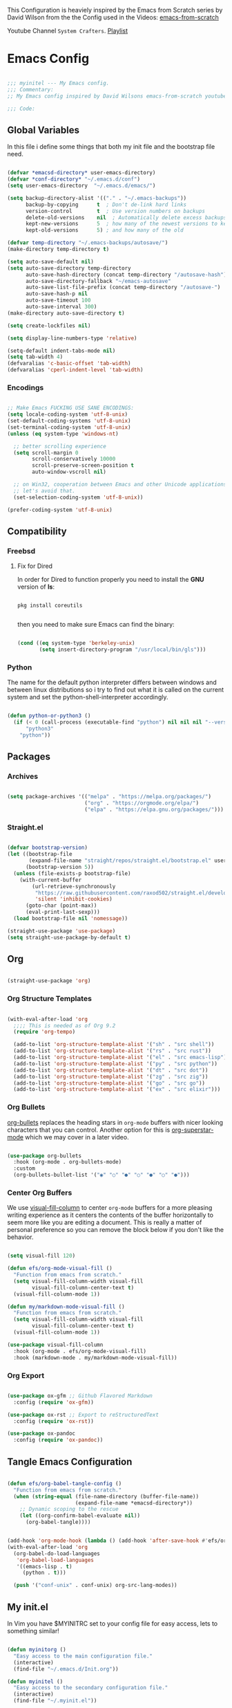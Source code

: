 This Configuration is heaviely inspired by the Emacs from Scratch series by David Wilson from the the Config used in the Videos: [[https://github.com/daviwil/emacs-from-scratch][emacs-from-scratch]]

Youtube Channel =System Crafters=. [[https://www.youtube.com/playlist?list=PLEoMzSkcN8oPH1au7H6B7bBJ4ZO7BXjS][Playlist]]

#+PROPERTY: header-args:emacs-lisp :tangle ./init.el :mkdirp yes

* Emacs Config

#+begin_src emacs-lisp

  ;;; myinitel --- My Emacs config.
  ;;; Commentary:
  ;; My Emacs config inspired by David Wilsons emacs-from-scratch youtube series

  ;;; Code:

#+end_src

** Global Variables

In this file i define some things that both my init file and the bootstrap file need.

#+begin_src emacs-lisp

  (defvar *emacsd-directory* user-emacs-directory)
  (defvar *conf-directory* "~/.emacs.d/conf")
  (setq user-emacs-directory  "~/.emacs.d/emacs/")

  (setq backup-directory-alist '(("." . "~/.emacs-backups"))
        backup-by-copying      t  ; Don't de-link hard links
        version-control        t  ; Use version numbers on backups
        delete-old-versions    nil  ; Automatically delete excess backups:
        kept-new-versions      5  ; how many of the newest versions to keep
        kept-old-versions      5) ; and how many of the old

  (defvar temp-directory "~/.emacs-backups/autosave/")
  (make-directory temp-directory t)

  (setq auto-save-default nil)
  (setq auto-save-directory temp-directory
        auto-save-hash-directory (concat temp-directory "/autosave-hash")
        auto-save-directory-fallback "~/emacs-autosave"
        auto-save-list-file-prefix (concat temp-directory "/autosave-")
        auto-save-hash-p nil
        auto-save-timeout 100
        auto-save-interval 300)
  (make-directory auto-save-directory t)

  (setq create-lockfiles nil)

  (setq display-line-numbers-type 'relative)

  (setq-default indent-tabs-mode nil)
  (setq tab-width 4)
  (defvaralias 'c-basic-offset 'tab-width)
  (defvaralias 'cperl-indent-level 'tab-width)

#+end_src

*** Encodings

#+begin_src emacs-lisp

  ;; Make Emacs FUCKING USE SANE ENCODINGS:
  (setq locale-coding-system 'utf-8-unix)
  (set-default-coding-systems 'utf-8-unix)
  (set-terminal-coding-system 'utf-8-unix)
  (unless (eq system-type 'windows-nt)

    ;; better scrolling experience
    (setq scroll-margin 0
          scroll-conservatively 10000
          scroll-preserve-screen-position t
          auto-window-vscroll nil)

    ;; on Win32, cooperation between Emacs and other Unicode applications is weird.
    ;; let's avoid that.
    (set-selection-coding-system 'utf-8-unix))

  (prefer-coding-system 'utf-8-unix)

#+end_src

** Compatibility
*** Freebsd
**** Fix for Dired

In order for Dired to function properly you need to install the *GNU* version of *ls*:

#+begin_src shell :tangle no

  pkg install coreutils

#+end_src

then you need to make sure Emacs can find the binary:

#+begin_src emacs-lisp

  (cond ((eq system-type 'berkeley-unix)
         (setq insert-directory-program "/usr/local/bin/gls")))

#+end_src

*** Python
The name for the default python interpreter differs between windows and between linux distributions
so i try to find out what it is called on the current system and set the python-shell-interpreter accordingly.
#+begin_src emacs-lisp

  (defun python-or-python3 ()
    (if (< 0 (call-process (executable-find "python") nil nil nil "--version"))
        "python3"
      "python"))

#+end_src

** Packages
*** Archives

#+begin_src emacs-lisp

  (setq package-archives '(("melpa" . "https://melpa.org/packages/")
                           ("org" . "https://orgmode.org/elpa/")
                           ("elpa" . "https://elpa.gnu.org/packages/")))

#+end_src

*** Straight.el

#+begin_src emacs-lisp

  (defvar bootstrap-version)
  (let ((bootstrap-file
         (expand-file-name "straight/repos/straight.el/bootstrap.el" user-emacs-directory))
        (bootstrap-version 5))
    (unless (file-exists-p bootstrap-file)
      (with-current-buffer
          (url-retrieve-synchronously
           "https://raw.githubusercontent.com/raxod502/straight.el/develop/install.el"
           'silent 'inhibit-cookies)
        (goto-char (point-max))
        (eval-print-last-sexp)))
    (load bootstrap-file nil 'nomessage))

  (straight-use-package 'use-package)
  (setq straight-use-package-by-default t)

#+end_src

** Org

#+begin_src emacs-lisp

  (straight-use-package 'org)

#+end_src

*** Org Structure Templates

#+begin_src emacs-lisp

  (with-eval-after-load 'org
    ;;;; This is needed as of Org 9.2
    (require 'org-tempo)

    (add-to-list 'org-structure-template-alist '("sh" . "src shell"))
    (add-to-list 'org-structure-template-alist '("rs" . "src rust"))
    (add-to-list 'org-structure-template-alist '("el" . "src emacs-lisp"))
    (add-to-list 'org-structure-template-alist '("py" . "src python"))
    (add-to-list 'org-structure-template-alist '("dt" . "src dot"))
    (add-to-list 'org-structure-template-alist '("zg" . "src zig"))
    (add-to-list 'org-structure-template-alist '("go" . "src go"))
    (add-to-list 'org-structure-template-alist '("ex" . "src elixir")))

#+end_src

*** Org Bullets

[[https://github.com/sabof/org-bullets][org-bullets]] replaces the heading stars in =org-mode= buffers with nicer looking characters that you can control.  Another option for this is [[https://github.com/integral-dw/org-superstar-mode][org-superstar-mode]] which we may cover in a later video.

#+begin_src emacs-lisp

  (use-package org-bullets
    :hook (org-mode . org-bullets-mode)
    :custom
    (org-bullets-bullet-list '("◉" "○" "●" "○" "●" "○" "●")))

#+end_src

*** Center Org Buffers

We use [[https://github.com/jOOSTKREMERS/visual-fill-column][visual-fill-column]] to center =org-mode= buffers for a more pleasing writing experience as it centers the contents of the buffer horizontally to seem more like you are editing a document.  This is really a matter of personal preference so you can remove the block below if you don't like the behavior.

#+begin_src emacs-lisp :tangle no

  (setq visual-fill 120)

  (defun efs/org-mode-visual-fill ()
    "Function from emacs from scratch."
    (setq visual-fill-column-width visual-fill
          visual-fill-column-center-text t)
    (visual-fill-column-mode 1))

  (defun my/markdown-mode-visual-fill ()
    "Function from emacs from scratch."
    (setq visual-fill-column-width visual-fill
          visual-fill-column-center-text t)
    (visual-fill-column-mode 1))

  (use-package visual-fill-column
    :hook (org-mode . efs/org-mode-visual-fill)
    :hook (markdown-mode . my/markdown-mode-visual-fill))

#+end_src

*** Org Export

#+begin_src emacs-lisp

  (use-package ox-gfm ;; Github Flavored Markdown
    :config (require 'ox-gfm))

  (use-package ox-rst ;; Export to reStructuredText
    :config (require 'ox-rst))

  (use-package ox-pandoc
    :config (require 'ox-pandoc))

#+end_src

** Tangle Emacs Configuration

#+begin_src emacs-lisp

  (defun efs/org-babel-tangle-config ()
    "Function from emacs from scratch."
    (when (string-equal (file-name-directory (buffer-file-name))
                        (expand-file-name *emacsd-directory*))
      ;; Dynamic scoping to the rescue
      (let ((org-confirm-babel-evaluate nil))
        (org-babel-tangle))))


  (add-hook 'org-mode-hook (lambda () (add-hook 'after-save-hook #'efs/org-babel-tangle-config)))
  (with-eval-after-load 'org
    (org-babel-do-load-languages
     'org-babel-load-languages
     '((emacs-lisp . t)
       (python . t)))

    (push '("conf-unix" . conf-unix) org-src-lang-modes))

#+end_src

** My init.el

In Vim you have $MYINITRC set to your config file for easy access, lets to something similar!
#+begin_src emacs-lisp

  (defun myinitorg ()
    "Easy access to the main configuration file."
    (interactive)
    (find-file "~/.emacs.d/Init.org"))

  (defun myinitel ()
    "Easy access to the secondary configuration file."
    (interactive)
    (find-file "~/.myinit.el"))

  (defun conf-reload ()
    (interactive)
    (progn
      (org-babel-tangle)
      (load-file "~/.emacs.d/init.el")))

#+end_src

** Evil

Vim keybindings are the next best thing to thinking your text into existens.

Befor Evil is loaded these variables have to be set!

#+begin_src emacs-lisp

  (defvar evil-want-keybinding nil)
  (defvar evil-want-integration t)

#+end_src

**** Which-key

#+begin_src emacs-lisp

  (use-package which-key
    :init (which-key-mode))

#+end_src

#+begin_src emacs-lisp

  (use-package evil
    :init
    (setq evil-want-C-u-scroll t)
    (setq evil-want-C-i-jump nil)
    :after evil-leader
    :config
    (evil-mode 1)
    (define-key evil-insert-state-map (kbd "C-g") 'evil-normal-state)
    (define-key evil-insert-state-map (kbd "C-h") 'evil-delete-backward-char-and-join)

    (define-key evil-insert-state-map (kbd "C-j") 'evil-next-visual-line)
    (define-key evil-insert-state-map (kbd "C-k") 'evil-previous-visual-line)

    (define-key evil-motion-state-map (kbd "g h") 'evil-window-top)
    (define-key evil-motion-state-map (kbd "g l") 'evil-window-bottom)

    ;; Use visual line motions even outside of visual-line-mode buffers
    (evil-global-set-key 'motion "j" 'evil-next-visual-line)
    (evil-global-set-key 'motion "k" 'evil-previous-visual-line)

    (evil-set-initial-state 'messages-buffer-mode 'normal)
    (evil-set-initial-state 'dashboard-mode 'normal)

    (evil-define-key '(normal insert) org-mode-map (kbd "M-h") 'org-metaleft)
    (evil-define-key '(normal insert) org-mode-map (kbd "M-l") 'org-metaright)

    (evil-define-key '(normal insert) org-mode-map (kbd "M-H") 'org-promote-subtree)
    (evil-define-key '(normal insert) org-mode-map (kbd "M-L") 'org-demote-subtree)

    ;; Move header up and down
    (evil-define-key '(normal insert visual) org-mode-map (kbd "M-j") 'org-metadown)
    (evil-define-key '(normal insert visual) org-mode-map (kbd "M-k") 'org-metaup)

    ;; Changes priority
    (evil-define-key '(normal) org-mode-map (kbd "K") 'org-shiftup)
    (evil-define-key '(normal) org-mode-map (kbd "J") 'org-shiftdown)

    ;; Cycles through Todo Done etc.
    (evil-define-key '(normal) org-mode-map (kbd "L") 'org-shiftright)
    (evil-define-key '(normal) org-mode-map (kbd "H") 'org-shiftleft)

    (evil-define-key '(normal insert) org-mode-map (kbd "<tab>") 'org-cycle)
    ;; DocView
    (evil-define-key '(normal insert) doc-view-mode-map (kbd "j") 'doc-view-scroll-up-or-next-page)
    (evil-define-key '(normal insert) doc-view-mode-map (kbd "k") 'doc-view-scroll-down-or-previous-page)

    (evil-define-key '(normal insert) doc-view-mode-map (kbd "J") 'doc-view-next-line-or-next-page)
    (evil-define-key '(normal insert) doc-view-mode-map (kbd "K") 'doc-view-previous-line-or-previous-page)

    (evil-define-key '(normal insert) doc-view-mode-map (kbd "M-g") 'doc-view-goto-page)

    (evil-define-key '(normal insert) doc-view-mode-map (kbd "h") 'beginning-of-buffer)
    (evil-define-key '(normal insert) doc-view-mode-map (kbd "l") 'end-of-buffer)

    (evil-define-key '(normal insert) doc-view-mode-map (kbd "M-j") 'doc-view-enlarge)
    (evil-define-key '(normal insert) doc-view-mode-map (kbd "M-k") 'doc-view-shrink)
    (evil-global-set-key 'normal (kbd "K") 'lsp-ui-doc-show))

#+end_src

**** Evil Escape

In order to easly go back to normal mode we use "jk".

*NOTE:* pressing "jk" is equivalent to pressing <ESC>

#+begin_src emacs-lisp

  (use-package evil-escape
    :diminish
    :init (setq-default evil-escape-key-sequence "jk")
    :config (evil-escape-mode 1))

#+end_src

**** Evil Leader

#+begin_src emacs-lisp

  (use-package evil-leader ;; After editing the key bindings reload evil-leader and evil after that!
    :init (global-evil-leader-mode)
    :config (define-key evil-normal-state-map (kbd "SPC") nil)
    (evil-leader/set-leader "<SPC>")
    (evil-leader/set-key
      "b" 'switch-to-buffer
      "n" 'evil-buffer-new
      "r" 'reindent-buffer
      "R" 'hydra-resize-frames/body
      "t" 'hydra-toggle/body
      "o" 'hydra-org-mode/body
      "s" 'hydra-text-scale/body
      "i" 'hydra-insert-date-and-time-at-point/body
      "e" 'hydra-emacs-actions/body
      "h" 'harpoon-quick-menu-hydra))

#+end_src

**** Evil Collection

#+begin_src emacs-lisp

  (use-package evil-collection
    :after evil
    :config
    (evil-collection-init))

#+end_src

**** Evil Nerd Commenter

Emacs' built in commenting functionality =comment-dwim= (usually bound to =M-;=) doesn't always comment things in the way you might expect so we use [[https://github.com/redguardtoo/evil-nerd-commenter][evil-nerd-commenter]] to provide a more familiar behavior.  I've bound it to =M-/= since other editors sometimes use this binding but you could also replace Emacs' =M-;= binding with this command.

#+begin_src emacs-lisp

  (use-package evil-nerd-commenter
    :bind ("M-/" . evilnc-comment-or-uncomment-lines))

#+end_src

#+begin_src emacs-lisp

  (blink-cursor-mode 0)       ; kill it with fire!

#+end_src

** Window/Frame management
*** Window Numbering

Every Window will be asigned a number and can be selected by pressing M-{1-9}

#+begin_src emacs-lisp

  (use-package window-numbering
    :config (window-numbering-mode))

#+end_src

*** Move Border

#+begin_src emacs-lisp

  (straight-use-package '(move-border
                          :host github
                          :repo "ramnes/move-border"
                          :branch "master"))

  (require 'move-border)

  (global-set-key (kbd "C-M-j") 'move-border-down)
  (global-set-key (kbd "C-M-k") 'move-border-up)
  (global-set-key (kbd "C-M-h") 'move-border-left)
  (global-set-key (kbd "C-M-l") 'move-border-right)

#+end_src

** Nix OS

#+begin_src emacs-lisp

  (use-package nix-mode)

#+end_src

** Modeline

#+begin_src emacs-lisp
  (setq column-number-mode t)
#+end_src

*** Diminish

#+begin_src emacs-lisp

  (use-package diminish
    :init (progn
            (diminish 'undo-tree-mode)
            (diminish 'eldoc-mode)
            (diminish 'auto-revert-mode)
            (diminish 'flycheck-mode)
            (diminish 'company-mode)
            (diminish 'dotnet-mode)
            (diminish 'counsel-mode)
            (diminish 'list-interaction-mode)))

#+end_src

** Editor
*** Settings
#+begin_src emacs-lisp

  (global-hl-line-mode t)

#+end_src

*** Line Numbers

#+begin_src emacs-lisp

  (setq display-line-numbers-typer 'relative)

#+end_src

*** Font Configuration

I am using the [[https://github.com/tonsky/FiraCode][Fira Code]] and [[https://fonts.google.com/specimen/Cantarell][Cantarell]] fonts for this configuration which will more than likely need to be installed on your machine.  Both can usually be found in the various Linux distro package managers or downloaded from the links above.

#+begin_src emacs-lisp

  (defvar efs/default-font-size 110)
  (defvar efs/default-variable-font-size 110)

  (set-face-attribute 'default nil :font "Fira Code" :height efs/default-font-size)

  ;; Set the fixed pitch face
  (set-face-attribute 'fixed-pitch nil :font "Fira Code" :height efs/default-font-size)

  ;; Set the variable pitch face
  (set-face-attribute 'variable-pitch nil :font "Cantarell" :height efs/default-variable-font-size :weight 'regular)

#+end_src

*** blink instead of beep

#+begin_src emacs-lisp

  (setq visible-bell t) ;; kill it with fire also!!!

#+end_src

*** More realestate by removing scrollbars and toolbars

#+begin_src emacs-lisp

  (scroll-bar-mode -1)        ; Disable visible scrollbar
  (tool-bar-mode -1)          ; Disable the toolbar
  (tooltip-mode -1)           ; Disable tooltips
  (set-fringe-mode 10)        ; Give some breathing room
  (menu-bar-mode -1)          ; Disable the menu bar
  (show-paren-mode 1)

#+end_src

** IDE Features
*** Autocomplete

#+begin_src emacs-lisp

  (use-package auto-complete)

#+end_src

*** Project Management
**** Projectile

[[https://projectile.mx/][Projectile]] is a project management library for Emacs which makes it a lot easier to navigate around code projects for various languages.  Many packages integrate with Projectile so it's a good idea to have it installed even if you don't use its commands directly.

#+begin_src emacs-lisp

  (use-package projectile
    :diminish projectile-mode
    :config (projectile-mode)
    :custom ((projectile-completion-system 'vertico))
    :bind-keymap
    ("C-c p" . projectile-command-map)
    :init
    ;; NOTE: Set this to the folder where you keep your Git repos!
    (when (file-directory-p "~/Projects")
      (setq projectile-project-search-path '("~/Projects")))
    (setq projectile-switch-project-action #'projectile-dired))

  (use-package counsel-projectile
    :after projectile
    :config (counsel-projectile-mode))

#+end_src

**** Magit

[[https://magit.vc/][Magit]] is the best Git interface I've ever used.  Common Git operations are easy to execute quickly using Magit's command panel system.

#+begin_src emacs-lisp
                                          ;(use-package sqlite)
                                          ;(use-package sqlite3)

  (use-package magit
    :after sqlite
    :commands magit-status
    :custom
    (magit-display-buffer-function #'magit-display-buffer-same-window-except-diff-v1))

  ;; NOTE: Make sure to configure a GitHub token before using this package!
  ;; - https://magit.vc/manual/forge/Token-Creation.html#Token-Creation
  ;; - https://magit.vc/manual/ghub/Getting-Started.html#Getting-Started
  (use-package forge
    :after magit)

#+end_src

**** Harpoon

#+begin_src emacs-lisp

  (use-package harpoon)

#+end_src

***** Harpoon keybindings

#+begin_src emacs-lisp :tangle no
  ;; On vanilla (You can use another prefix instead C-c h)

  ;; You can use this hydra menu that have all the commands
  (global-set-key (kbd "C-c a") 'harpoon-quick-menu-hydra)
  (global-set-key (kbd "C-c h <return>") 'harpoon-add-file)

  ;; And the vanilla commands
  (global-set-key (kbd "C-c h f") 'harpoon-toggle-file)
  (global-set-key (kbd "C-c h h") 'harpoon-toggle-quick-menu)
  (global-set-key (kbd "C-c h c") 'harpoon-clear)
  (global-set-key (kbd "C-c h 1") 'harpoon-go-to-1)
  (global-set-key (kbd "C-c h 2") 'harpoon-go-to-2)
  (global-set-key (kbd "C-c h 3") 'harpoon-go-to-3)
  (global-set-key (kbd "C-c h 4") 'harpoon-go-to-4)
  (global-set-key (kbd "C-c h 5") 'harpoon-go-to-5)
  (global-set-key (kbd "C-c h 6") 'harpoon-go-to-6)
  (global-set-key (kbd "C-c h 7") 'harpoon-go-to-7)
  (global-set-key (kbd "C-c h 8") 'harpoon-go-to-8)
  (global-set-key (kbd "C-c h 9") 'harpoon-go-to-9)

  ;; On doom emacs

  ;; You can use this hydra menu that have all the commands
  (map! :n "C-SPC" 'harpoon-quick-menu-hydra)
  (map! :n "C-s" 'harpoon-add-file)

  ;; And the vanilla commands
  (map! :leader "j c" 'harpoon-clear)
  (map! :leader "j f" 'harpoon-toggle-file)
  (map! :leader "1" 'harpoon-go-to-1)
  (map! :leader "2" 'harpoon-go-to-2)
  (map! :leader "3" 'harpoon-go-to-3)
  (map! :leader "4" 'harpoon-go-to-4)
  (map! :leader "5" 'harpoon-go-to-5)
  (map! :leader "6" 'harpoon-go-to-6)
  (map! :leader "7" 'harpoon-go-to-7)
  (map! :leader "8" 'harpoon-go-to-8)
  (map! :leader "9" 'harpoon-go-to-9)

#+end_src

*** lsp-mode

We use the excellent [[https://emacs-lsp.github.io/lsp-mode/][lsp-mode]] to enable IDE-like functionality for many different programming languages via "language servers" that speak the [[https://microsoft.github.io/language-server-protocol/][Language Server Protocol]].  Before trying to set up =lsp-mode= for a particular language, check out the [[https://emacs-lsp.github.io/lsp-mode/page/languages/][documentation for your language]] so that you can learn which language servers are available and how to install them.
The =lsp-keymap-prefix= setting enables you to define a prefix for where =lsp-mode='s default keybindings will be added.  I *highly recommend* using the prefix to find out what you can do with =lsp-mode= in a buffer.
The =which-key= integration adds helpful descriptions of the various keys so you should be able to learn a lot just by pressing =C-c l= in a =lsp-mode= buffer and trying different things that you find there.

#+begin_src emacs-lisp

  (defun efs/lsp-mode-setup ()
    "Function from emacs from scratch."
    (setq lsp-headerline-breadcrumb-segments '(path-up-to-project file symbols))
    (lsp-headerline-breadcrumb-mode))

  (use-package lsp-mode
    :commands (lsp lsp-deferred)
    ;;:hook (lsp-mode . efs/lsp-mode-setup)
    :init
    (setq lsp-keymap-prefix "C-c l")  ;; Or 'C-l', 's-l'
    :config
    (lsp-enable-which-key-integration t))

#+end_src

*** lsp-ui

[[https://emacs-lsp.github.io/lsp-ui/][lsp-ui]] is a set of UI enhancements built on top of =lsp-mode= which make Emacs feel even more like an IDE.  Check out the screenshots on the =lsp-ui= homepage (linked at the beginning of this paragraph) to see examples of what it can do.

#+begin_src emacs-lisp

  (use-package lsp-ui
    :hook (lsp-mode . lsp-ui-mode)
    :custom
    (lsp-ui-doc-position 'bottom))

#+end_src

*** lsp-treemacs

[[https://github.com/emacs-lsp/lsp-treemacs][lsp-treemacs]] provides nice tree views for different aspects of your code like symbols in a file, references of a symbol, or diagnostic messages (errors and warnings) that are found in your code.

Try these commands with =M-x=:

- =lsp-treemacs-symbols= - Show a tree view of the symbols in the current file
- =lsp-treemacs-references= - Show a tree view for the references of the symbol under the cursor
- =lsp-treemacs-error-list= - Show a tree view for the diagnostic messages in the project

  This package is built on the [[https://github.com/Alexander-Miller/treemacs][treemacs]] package which might be of some interest to you if you like to have a file browser at the left side of your screen in your editor.

  #+begin_src emacs-lisp

    (use-package lsp-treemacs
      :after lsp)

  #+end_src

*** Debugging with dap-mode

[[https://emacs-lsp.github.io/dap-mode/][dap-mode]] is an excellent package for bringing rich debugging capabilities to Emacs via the [[https://microsoft.github.io/debug-adapter-protocol/][Debug Adapter Protocol]].  You should check out the [[https://emacs-lsp.github.io/dap-mode/page/configuration/][configuration docs]] to learn how to configure the debugger for your language.  Also make sure to check out the documentation for the debug adapter to see what configuration parameters are available to use for your debug templates!

#+begin_src emacs-lisp tangle: no

  (use-package dap-mode
    ;; Uncomment the config below if you want all UI panes to be hidden by default!
    ;; :custom
    ;; (lsp-enable-dap-auto-configure nil)
    ;; :config
    ;; (dap-ui-mode 1)
    :commands dap-debug
    :config
    ;; Set up Node debugging
    (require 'dap-node)
    (dap-node-setup) ;; Automatically installs Node debug adapter if needed

    ;; Bind `C-c l d` to `dap-hydra` for easy access
                                          ;(general-define-key
                                          ; :keymaps 'lsp-mode-map
                                          ; :prefix lsp-keymap-prefix
                                          ; "d" '(dap-hydra t :wk "debugger"))
    )

#+end_src

*** Company

[[http://company-mode.github.io/][Company Mode]] provides a nicer in-buffer completion interface than =completion-at-point= which is more reminiscent of what you would expect from an IDE.  We add a simple configuration to make the keybindings a little more useful (=TAB= now completes the selection and initiates completion at the current location if needed).

We also use [[https://github.com/sebastiencs/company-box][company-box]] to further enhance the look of the completions with icons and better overall presentation.

#+begin_src emacs-lisp

  (use-package company
    :after lsp-mode
    :hook (lsp-mode . company-mode)
    :bind (:map company-active-map
                ("<tab>" . company-complete-selection))
    (:map lsp-mode-map
          ("<tab>" . company-indent-or-complete-common))
    :custom
    (company-minimum-prefix-length 2)
    (company-idle-delay 0.0))

  (use-package company-box
    :hook (company-mode . company-box-mode))
#+end_src

*** Flycheck

#+begin_src emacs-lisp

  (use-package flycheck
    :init (global-flycheck-mode))

#+end_src

*** Yasnippet

#+begin_src emacs-lisp
  (use-package yasnippet)
  (use-package yasnippet-snippets)
#+end_src

** Usefull Functions and Hydras
*** Funcions
**** Reindent-buffer

This funktion reindents the whole buffer and removes trailing whitespaces without moving the cursor
#+begin_src emacs-lisp

  (defun reindent-buffer ()
    "Reindents the whole buffer."
    (interactive)
    (delete-trailing-whitespace)
    (indent-region (point-min) (point-max) nil)
    (untabify (point-min) (point-max)))

  (global-set-key [f12] 'reindent-buffer)

#+end_src

**** Org
***** Emphasis Marker

In Org you can surround text with special characters to make them *bold*, /italic/ and so on.
The characters are

| Character | Example  | Meaning        |
|-----------+----------+----------------|
| "*"       | *Foobar* | bold           |
| "/"       | /Foobar/ | italic         |
| "="       | =Foobar= | verbatim       |
| "~"       | ~Foobar~ | code           |
| "_"       | _Foobar_ | underlined     |
| "+"       | Foobar+ | strike-through |

To make Org files look prettier i do not show those characters by default, this however
can make editing text a bit difficult, so here i define some functions to toggle this feature
on an of.

#+begin_src emacs-lisp

  (defun my/org-emphasis-markers-status ()
    "Get the status of org-hide-emphasis-markers."
    (interactive)
    (message "org-hide-emphasis-markers %s"
             (if org-hide-emphasis-markers "ON" "OFF")))

  (defun my/toggle-org-hide-emphasis-markers ()
    "Toggle emphasis markers."
    (interactive)
    (setq org-hide-emphasis-markers
          (not org-hide-emphasis-markers))
    (org-mode-restart)
    (my/org-emphasis-markers-status))

  (global-set-key [f9] 'my/toggle-org-hide-emphasis-markers)

#+end_src

*** Hydra

#+begin_src emacs-lisp

  (use-package hydra
    :defer t)

#+end_src

**** Hydras
***** Emacs Actions

#+begin_src emacs-lisp
  (defhydra hydra-emacs-actions (:timeout 5)
    "actions"
    ("g" lsp-ui-doc-show "display hover information" :exit t))
#+end_src

***** Toggle stuff

#+begin_src emacs-lisp

  (defhydra hydra-toggle (:timeout 5)
    "toggle"
    ("t" toggle-truncate-lines "truncate lines" :exit t)
    ("l" display-line-numbers-mode "line numbers" :exit t)
    ("c" visual-fill-column-mode "center text in buffers" :exit t)
    ("d" display-fill-column-indicator-mode "column indicator" :exit t)
    ("e" my/toggle-org-hide-emphasis-markers "emphasis-markers" :exit t))

#+end_src

***** Text Scaling

This is an example of using [[https://github.com/abo-abo/hydra][Hydra]] to design a transient key binding for quickly adjusting the scale of the text on screen.  We define a hydra that is bound to =C-s t s= and, once activated, =j= and =k= increase and decrease the text scale.  You can press any other key (or =f= specifically) to exit the transient key map.

#+begin_src emacs-lisp

  (defhydra hydra-text-scale (:timeout 5)
    "scale text"
    ("j" text-scale-increase "in")
    ("k" text-scale-decrease "out")
    ("f" nil "finished" :exit t))

#+end_src

***** Insert date time at point

#+begin_src emacs-lisp

  (defhydra hydra-insert-date-and-time-at-point ()
    "insert date and time at point"
    ("n" now "insert date and time" :exit t)
    ("t" today "insert date time long" :exit t))

#+end_src

***** Org-mode Stuff

#+begin_src emacs-lisp

  (defhydra hydra-org-mode ()
    "org mode"
    ("t" org-babel-tangle "tangle current org file" :exit t)
    ("e" org-export-dispatch "export current org buffer" :exit t))

#+end_src

***** Resize Frames

#+begin_src emacs-lisp

  (defhydra hydra-resize-frames ()
    "resize frames"
    ("j" move-border-down  "move border down")
    ("k" move-border-up    "move border up")
    ("h" move-border-left  "move border left")
    ("l" move-border-right "move border right")
    ("f" nil "finished" :exit t))

#+end_src

** yes-or-no-p

use =y= and =n= instead ot typing out =yes= or =no=

#+begin_src emacs-lisp

  (fset 'yes-or-no-p 'y-or-n-p)

#+end_src

#+begin_src emacs-lisp

  (setq confirm-kill-emacs 'yes-or-no-p)

#+end_src

** Keep Folders Clean

We use the [[https://github.com/emacscollective/no-littering/blob/master/no-littering.el][no-littering]] package to keep folders where we edit files and the Emacs configuration folder clean!  It knows about a wide variety of variables for built in Emacs features as well as those from community packages so it can be much easier than finding and setting these variables yourself.

#+begin_src emacs-lisp

  ;; NOTE: If you want to move everything out of the ~/.emacs.d folder
  ;; reliably, set `user-emacs-directory` before loading no-littering!

  (use-package no-littering)

  ;; no-littering doesn't set this by default so we must place
  ;; auto save files in the same path as it uses for sessions
  (setq aut-save-file-name-transforms
        `((".*" ,(no-littering-expand-var-file-name "auto-save/") t)))

#+end_src

** Completion
*** Vertico

#+begin_src emacs-lisp

  (use-package vertico
    :bind (:map vertico-map
                ("C-j" . vertico-next)
                ("C-k" . vertico-previous)
                ("C-f" . vertico-exit)
                :map minibuffer-local-map
                ("M-h" . backward-kill-word))
    :custom
    (vertico-cycle t)
    :init
    (vertico-mode))

  (use-package savehist
    :init
    (savehist-mode))

  (use-package marginalia
    :after vertico
    :custom
    (marginalia-annotators '(marginalia-annotators-heavy marginalia-annotators-light nil))
    :init
    (marginalia-mode))

  (use-package orderless
    :ensure t
    :custom (completion-styles '(orderless)))

#+end_src

** Custom set variables

#+begin_src emacs-lisp

  (setq custom-file (concat *emacsd-directory* "custom-set-variables.el"))

  (unless (file-exists-p custom-file)
  (write-region "" nil custom-file))

  (custom-set-variables
   ;; custom-set-variables was added by Custom.
   ;; If you edit it by hand, you could mess it up, so be careful.
   ;; Your init file should contain only one such instance.
   ;; If there is more than one, they won't work right.
   '(python-shell-interpreter (python-or-python3))
   '(warning-suppress-types '((use-package) (comp))))

  (load-file custom-file)

#+end_src

** Eye Candy
*** Set frame transparency

#+begin_src emacs-lisp

  ;; (active-frame . inactive-frame)
  (defvar efs/frame-transparency '(100 . 98))

  ;; Set frame transparency
  ;; Make frame transparency overridable

  (set-frame-parameter (selected-frame) 'alpha efs/frame-transparency)
  (add-to-list 'default-frame-alist `(alpha . ,efs/frame-transparency)) ; do not remove the comma!
  (set-frame-parameter (selected-frame) 'fullscreen 'maximized)
  (add-to-list 'default-frame-alist '(fullscreen . maximized))

#+end_src

*** Inhibit startup message

#+begin_src emacs-lisp

  (setq inhibit-startup-message t)

#+end_src

*** Remove text from **scratch** buffer

#+begin_src emacs-lisp

  (setq initial-scratch-message "")

#+end_src

*** All The Icons

*NOTE* If you install all-the-icons for the first time run all-the-incons-install-fonts
*NOTE* if you used ~bootstrap.el~, this should allready been done.

#+begin_src emacs-lisp

  (use-package all-the-icons)

#+end_src

*** Modeline

#+begin_src emacs-lisp

  (use-package doom-modeline
    :config (doom-modeline-mode))

#+end_src

*** Color Themes
**** Install colorschemes

#+begin_src emacs-lisp

  (use-package gruvbox-theme)
  (use-package moe-theme)
  (use-package timu-spacegrey-theme)

#+end_src

**** Set the MOD BAR Colour to RED if Emacs server not running

#+begin_src emacs-lisp

  (setq theme 'timu-spacegrey)

  ;;(if (daemonp)
  ;;    (load-theme theme t)
  ;;  (progn
  ;;    (load-theme theme t)
  ;;    (moe-theme-apply-color 'red)))

  (load-theme theme)

#+end_src

** Other Stuff

The stuff here is all the stuff i don't want to be part of the initial config.
I load the stuff through the ~/.myinitel if needed.
All codeblocks are going to be put inside the =~/.emacs.d/conf= folder.

*** cc.el

#+begin_src emacs-lisp :tangle ./conf/cc.el

  (add-hook 'cc-mode 'lsp-deferred)

#+end_src

*** dotnet.el

#+begin_src emacs-lisp :tangle ./conf/dotnet.el

  (add-to-list 'auto-mode-alist '("\\.fsproj\\'" . xml-mode))
  (add-to-list 'auto-mode-alist '("\\.axaml\\'" . xml-mode))
  (add-to-list 'auto-mode-alist '("\\.xaml\\'" . xml-mode))
  (add-to-list 'auto-mode-alist '("\\.csproj\\'" . xml-mode))

  (if (< emacs-major-version 29)
      (use-package csharp-mode
        :defer t
        :after dotnet))

  (use-package fsharp-mode
    :defer t
    :after dotnet)

  (use-package dotnet
    :hook (fsharp-mode . dotnet-mode)
    :hook (csharp-mode . dotnet-mode)
    :hook (xml-mode . dotnet-mode)
    :hook (dotnet-mode . lsp-deferred)
    :bind (:map dotnet-mode-map ("<f5>" . dotnet-run)))

#+end_src

*** elixir.el

#+begin_src emacs-lisp :tangle ./conf/elixir.el

  (use-package elixir-mode
    :hook (elixir-mode . lsp-deferred)
    :hook (elixir-mode . yas-minor-mode))

  (use-package mix
    :defer t)

  (use-package erlang
    :defer t)
  (use-package edts
    :defer t)

#+end_src

*** go.el

#+begin_src emacs-lisp :tangle ./conf/go.el

  (use-package go-mode
    :defer t)

#+end_src

*** graphviz.el

#+begin_src emacs-lisp :tangle ./conf/graphviz.el

  (use-package graphviz-dot-mode
    :defer t
    :config
    (setq graphviz-dot-indent-width 4))

#+end_src

*** haskell.el

#+begin_src emacs-lisp :tangle ./conf/haskell.el

  (use-package haskell-mode
    :defer t)

#+end_src

*** java.el

#+begin_src emacs-lisp :tangle ./conf/java.el

  (use-package javap-mode
    :defer t)
  (use-package kotlin-mode
    :defer t) ;; for gradle kotlin script files
  (use-package scala-mode
    :defer t)

  (use-package lsp-java
    :hook (java-mode . lsp)
    :hook (scala-mode . lsp)
    :hook (kotlin-mode . lsp))

  (add-to-list 'auto-mode-alist '("\\.kts\\'" . kotlin-mode))

#+end_src

*** clojure.el

#+begin_src emacs-lisp :tangle ./conf/clojure.el

  (use-package clojure-mode
    :defer t)
  (use-package cider
    :defer t)

  (when (eq system-type 'gnu/linux)
    (setq exec-path (append exec-path '("~/bin/"))))

#+end_src

*** jvm.el

#+begin_src emacs-lisp :tangle ./conf/jvm.el

  (use-package clojure-mode
    :defer t)
  (use-package cider
    :defer t)

  (use-package javap-mode
    :defer t)
  (use-package kotlin-mode
    :defer t) ;; for gradle kotlin script files
  (use-package scala-mode
    :defer t)
  (use-package groovy-mode
    :defer t)

  (use-package lsp-java
    :hook (java-mode . lsp)
    :hook (kotlin-mode . lsp))

  (add-to-list 'auto-mode-alist '("\\.kts\\'" . kotlin-mode))

  (when (eq system-type 'gnu/linux)
    (setq exec-path (append exec-path '("~/bin/"))))

#+end_src

*** lua.el

#+begin_src emacs-lisp :tangle ./conf/lua.el

  (use-package lua-mode
    :defer t)

#+end_src

*** nix.el

#+begin_src emacs-lisp :tangle ./conf/nix.el

  (use-package nix-mode
    :defer t)
  (use-package nix-buffer
    :defer t)

#+end_src

*** ocaml.el

#+begin_src emacs-lisp :tangle ./conf/ocaml.el


  (add-to-list 'load-path "C:\Users\thomas\AppData\Local\opam\playground\share/emacs/site-lisp")
  (require 'ocp-indent)

  (let ((opam-share (ignore-errors (car (process-lines "opam" "var" "share")))))
    (when (and opam-share (file-directory-p opam-share))
      ;; Register Merlin
      (add-to-list 'load-path (expand-file-name "emacs/site-lisp" opam-share))
      (autoload 'merlin-mode "merlin" nil t nil)
      ;; Automatically start it in OCaml buffers
      (add-hook 'tuareg-mode-hook 'merlin-mode t)
      (add-hook 'caml-mode-hook 'merlin-mode t)
      ;; Use opam switch to lookup ocamlmerlin binary
      (setq merlin-command 'opam)))

  (use-package tuareg-mode
    :defer t)

#+end_src

*** php.el

#+begin_src emacs-lisp :tangle ./conf/php.el

  (use-package php-mode
    :defer t)

#+end_src

*** powershell.el

#+begin_src emacs-lisp :tangle ./conf/powershell.el

  (use-package powershell
    :defer t)

#+end_src

*** python.el

#+begin_src emacs-lisp :tangle ./conf/python.el

  (use-package pyenv-mode
    :defer t)
  (use-package kivy-mode
    :defer t)

#+end_src

*** racket.el

#+begin_src emacs-lisp :tangle ./conf/racket.el

  (use-package racket-mode
    :defer t)
  (use-package geiser
    :defer t)
  (use-package geiser-racket
    :defer t)

#+end_src

*** rust.el

#+begin_src emacs-lisp :tangle ./conf/rust.el

  (use-package rust-mode
    :hook (rust-mode . lsp-deferred))

  (use-package toml-mode
    :defer t)
  (add-to-list 'auto-mode-alist '("\\.toml\\'" . toml-mode))

  (use-package cargo
    :defer t)

  (use-package cargo-mode
    :hook (rust-mode . cargo-minor-mode))

#+end_src

*** typescript.el

#+begin_src emacs-lisp :tangle ./conf/typescript.el

  (use-package typescript-mode
    :mode "\\.ts\\'"
    :hook (typescript-mode . lsp-deferred)
    :config
    (setq typescript-indent-level 2))

#+end_src

*** yaml.el

#+begin_src emacs-lisp :tangle ./conf/yaml.el

  (use-package yaml-mode
    :defer t)
  (add-to-list 'auto-mode-alist '("\\.yml\\'" . yaml-mode))
  (add-to-list 'auto-mode-alist '("\\.yaml\\'" . yaml-mode))

#+end_src

*** zig.el

#+begin_src emacs-lisp :tangle ./conf/zig.el

  (use-package zig-mode
    :defer t)

#+end_src

** Finishing up

#+begin_src emacs-lisp

  (load-file "~/.myinit.el") ; I want to be able to have some things specific to the maschine im working on. So i put some put some stuff into ~/.myinitel.
  (cd "~")

#+end_src

* End of File

#+begin_src emacs-lisp

  (provide 'init)
  ;;; init.el ends here

#+end_src
